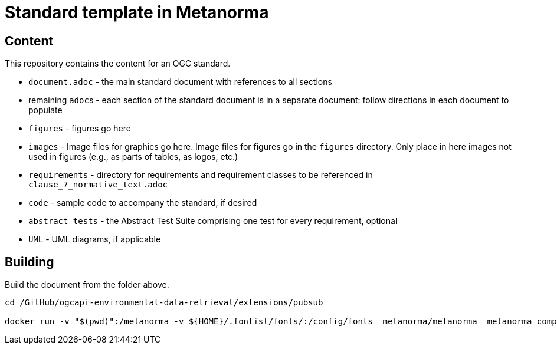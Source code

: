 = Standard template in Metanorma

== Content

This repository contains the content for an OGC standard.

* `document.adoc` - the main standard document with references to all sections
* remaining ``adoc``s - each section of the standard document is in a separate document: follow directions in each document to populate
* `figures` - figures go here
* `images` - Image files for graphics go here. Image files for figures go in the `figures` directory. Only place in here images not used in figures (e.g., as parts of tables, as logos, etc.)
* `requirements` - directory for requirements and requirement classes to be referenced in `clause_7_normative_text.adoc`
* `code` - sample code to accompany the standard, if desired
* `abstract_tests` - the Abstract Test Suite comprising one test for every requirement, optional
* `UML` - UML diagrams, if applicable

== Building

Build the document from the folder above.

```
cd /GitHub/ogcapi-environmental-data-retrieval/extensions/pubsub

docker run -v "$(pwd)":/metanorma -v ${HOME}/.fontist/fonts/:/config/fonts  metanorma/metanorma  metanorma compile --agree-to-terms -t ogc -x html,pdf standard/document.adoc

```